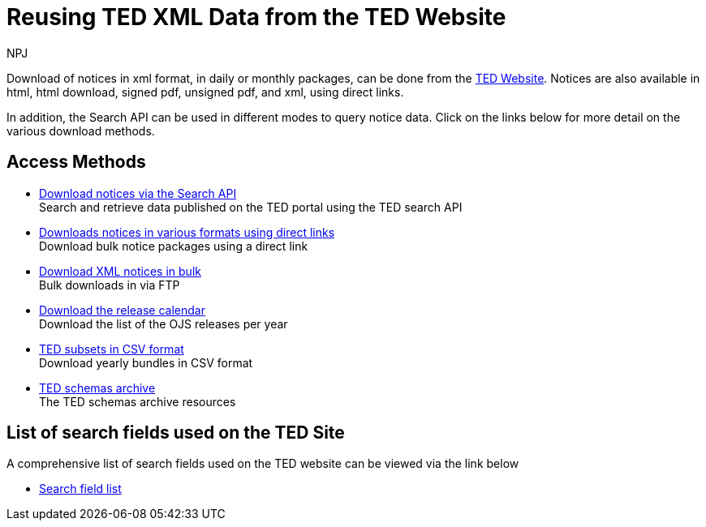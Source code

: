 :doctitle: Reusing TED XML Data from the TED Website
:doccode: ODS-REUS-01
:author: NPJ
:authoremail: nicole-anne.paterson-jones@ext.ec.europa.eu
:docdate: November 2023

Download of notices in xml format, in daily or monthly packages, can be done from the https://ted.europa.eu/en/[TED Website]. Notices are also available in html, html download, signed pdf,
unsigned pdf, and xml, using direct links.

In addition, the Search API can be used in different modes to query notice data. Click on the links below for more detail on the various download methods.

////
== Newsletter

* xref:newsletter.adoc[The latest newsletter] +
Read the latest reuse data news

== Getting started

* https://docs.ted.europa.eu/eforms/latest/schema/schemas.html[Understanding data structure] +
Info on schemas, notice xml structure, notice information, and more
* xref:searching.adoc[Searching for and retrieving xml data] +
The different methods for accessing data
* xref:get_started_api.adoc[Using the search API] +
Start using the Search API
* xref:tips_api.adoc[Search API tips and examples] +
Tips and examples to help start using the Search API
////

== Access Methods

* https://ted.europa.eu/en/simap/developers-corner-for-reusers#search-retrieve-data[Download notices via the Search API] +
Search and retrieve data published on the TED portal using the TED search API
* https://ted.europa.eu/en/simap/developers-corner-for-reusers#download-notices-various-formats[Downloads notices in various formats using direct links] +
Download bulk notice packages using a direct link
* https://ted.europa.eu/en/simap/developers-corner-for-reusers#download-xml-notices[Download XML notices in bulk] +
Bulk downloads in via FTP
* https://ted.europa.eu/en/simap/developers-corner-for-reusers#download-release-calendar[Download the release calendar] +
Download the list of the OJS releases per year
* https://data.europa.eu/data/datasets/ted-csv?locale=en[TED subsets in CSV format] +
Download yearly bundles in CSV format
* xref:ftp.adoc[TED schemas archive] +
The TED schemas archive resources


== List of search fields used on the TED Site

A comprehensive list of search fields used on the TED website can be viewed via the link below

* xref:field-list.adoc[Search field list]
